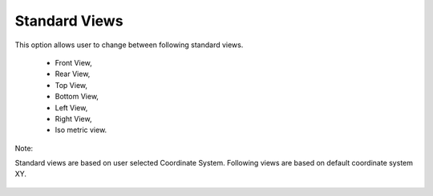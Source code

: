 Standard Views
===============

This option allows user to change between following standard views.   
                                                                          
    -  Front View,                                                        
    -  Rear View,                                                         
    -  Top View,                                                          
    -  Bottom View,                                                       
    -  Left View,                                                         
    -  Right View,                                                        
    -  Iso metric view.                                                   
                                                                          
Note: 

Standard views are based on user selected Coordinate System.        
Following views are based on default coordinate system XY.    

 |image1|
 |image2|
                                                                          


.. |image1| image:: images/Audi_image1.png
.. |image2| image:: images/Audi_image2.png

